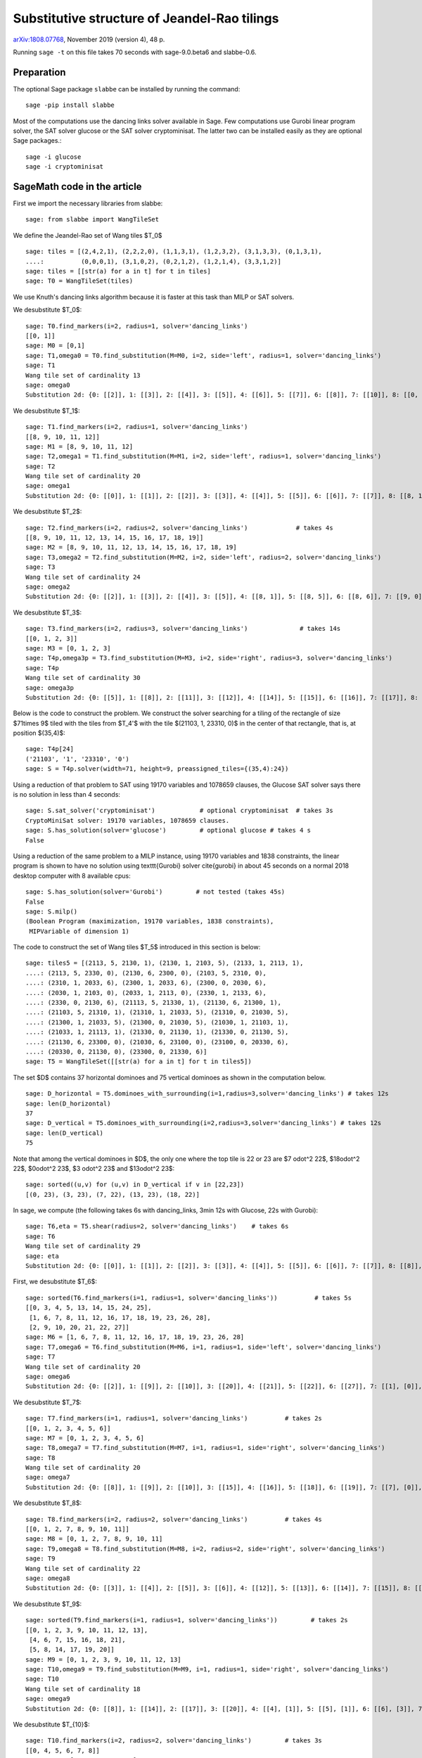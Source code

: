 =============================================
Substitutive structure of Jeandel-Rao tilings
=============================================

`arXiv:1808.07768`__, November 2019 (version 4), 48 p.

__ https://arxiv.org/abs/1808.07768

Running ``sage -t`` on this file takes 70 seconds with sage-9.0.beta6 and
slabbe-0.6.

Preparation
-----------

The optional Sage package ``slabbe`` can be installed by running the command::

    sage -pip install slabbe

Most of the computations use the dancing links solver available in Sage.
Few computations use Gurobi linear program solver, the SAT solver glucose
or the SAT solver cryptominisat. The latter two can be installed easily as they
are optional Sage packages.::

    sage -i glucose
    sage -i cryptominisat

SageMath code in the article
----------------------------

First we import the necessary libraries from slabbe::

    sage: from slabbe import WangTileSet

We define the Jeandel-Rao set of Wang tiles $\T_0$

.. link

::

    sage: tiles = [(2,4,2,1), (2,2,2,0), (1,1,3,1), (1,2,3,2), (3,1,3,3), (0,1,3,1), 
    ....:          (0,0,0,1), (3,1,0,2), (0,2,1,2), (1,2,1,4), (3,3,1,2)]
    sage: tiles = [[str(a) for a in t] for t in tiles]
    sage: T0 = WangTileSet(tiles)

We use Knuth's dancing links algorithm because it is faster at this task than
MILP or SAT solvers.

We desubstitute $\T_0$:

.. link

::

    sage: T0.find_markers(i=2, radius=1, solver='dancing_links')
    [[0, 1]]
    sage: M0 = [0,1]
    sage: T1,omega0 = T0.find_substitution(M=M0, i=2, side='left', radius=1, solver='dancing_links')
    sage: T1
    Wang tile set of cardinality 13
    sage: omega0
    Substitution 2d: {0: [[2]], 1: [[3]], 2: [[4]], 3: [[5]], 4: [[6]], 5: [[7]], 6: [[8]], 7: [[10]], 8: [[0, 9]], 9: [[1, 3]], 10: [[1, 7]], 11: [[1, 8]], 12: [[1, 10]]}

We desubstitute $\T_1$:

.. link

::

    sage: T1.find_markers(i=2, radius=1, solver='dancing_links')
    [[8, 9, 10, 11, 12]]
    sage: M1 = [8, 9, 10, 11, 12]
    sage: T2,omega1 = T1.find_substitution(M=M1, i=2, side='left', radius=1, solver='dancing_links')
    sage: T2
    Wang tile set of cardinality 20
    sage: omega1
    Substitution 2d: {0: [[0]], 1: [[1]], 2: [[2]], 3: [[3]], 4: [[4]], 5: [[5]], 6: [[6]], 7: [[7]], 8: [[8, 1]], 9: [[8, 5]], 10: [[8, 6]], 11: [[8, 7]], 12: [[9, 1]], 13: [[9, 5]], 14: [[9, 6]], 15: [[10, 0]], 16: [[10, 3]], 17: [[11, 5]], 18: [[11, 7]], 19: [[12, 2]]}

We desubstitute $\T_2$:

.. link

::

    sage: T2.find_markers(i=2, radius=2, solver='dancing_links')             # takes 4s
    [[8, 9, 10, 11, 12, 13, 14, 15, 16, 17, 18, 19]]
    sage: M2 = [8, 9, 10, 11, 12, 13, 14, 15, 16, 17, 18, 19]
    sage: T3,omega2 = T2.find_substitution(M=M2, i=2, side='left', radius=2, solver='dancing_links')
    sage: T3
    Wang tile set of cardinality 24
    sage: omega2
    Substitution 2d: {0: [[2]], 1: [[3]], 2: [[4]], 3: [[5]], 4: [[8, 1]], 5: [[8, 5]], 6: [[8, 6]], 7: [[9, 0]], 8: [[9, 3]], 9: [[10, 5]], 10: [[10, 7]], 11: [[11, 2]], 12: [[12, 5]], 13: [[12, 6]], 14: [[13, 4]], 15: [[14, 5]], 16: [[15, 3]], 17: [[16, 3]], 18: [[16, 4]], 19: [[17, 3]], 20: [[18, 2]], 21: [[19, 0]], 22: [[19, 3]], 23: [[19, 4]]}

We desubstitute $\T_3$:

.. link

::

    sage: T3.find_markers(i=2, radius=3, solver='dancing_links')              # takes 14s
    [[0, 1, 2, 3]]
    sage: M3 = [0, 1, 2, 3]
    sage: T4p,omega3p = T3.find_substitution(M=M3, i=2, side='right', radius=3, solver='dancing_links')
    sage: T4p
    Wang tile set of cardinality 30
    sage: omega3p
    Substitution 2d: {0: [[5]], 1: [[8]], 2: [[11]], 3: [[12]], 4: [[14]], 5: [[15]], 6: [[16]], 7: [[17]], 8: [[18]], 9: [[19]], 10: [[20]], 11: [[22]], 12: [[23]], 13: [[4, 3]], 14: [[5, 2]], 15: [[6, 3]], 16: [[7, 1]], 17: [[7, 2]], 18: [[8, 1]], 19: [[8, 2]], 20: [[9, 1]], 21: [[10, 0]], 22: [[11, 2]], 23: [[12, 2]], 24: [[13, 3]], 25: [[15, 2]], 26: [[16, 2]], 27: [[20, 2]], 28: [[21, 2]], 29: [[22, 2]]}

Below is the code to construct the problem. We construct the solver searching
for a tiling of the rectangle of size $71\times 9$ tiled with the tiles from
$\T_4'$ with the tile $(21103, 1, 23310, 0)$ in the center of that rectangle,
that is, at position $(35,4)$:

.. link

::

    sage: T4p[24]
    ('21103', '1', '23310', '0')
    sage: S = T4p.solver(width=71, height=9, preassigned_tiles={(35,4):24})

Using a reduction of that problem to SAT using 19170 variables and 1078659
clauses, the Glucose SAT solver says there is no solution in less than 4
seconds:

.. link

::

    sage: S.sat_solver('cryptominisat')            # optional cryptominisat  # takes 3s
    CryptoMiniSat solver: 19170 variables, 1078659 clauses.
    sage: S.has_solution(solver='glucose')         # optional glucose # takes 4 s
    False

Using a reduction of the same problem to a MILP instance,
using 19170 variables and 1838 constraints,
the linear program is shown to have no solution using
\texttt{Gurobi} solver \cite{gurobi} 
in about 45 seconds on a normal 2018 desktop computer with 8 available
cpus:

.. link

::

    sage: S.has_solution(solver='Gurobi')         # not tested (takes 45s)
    False
    sage: S.milp()
    (Boolean Program (maximization, 19170 variables, 1838 constraints),
     MIPVariable of dimension 1)


The code to construct the set of Wang tiles $\T_5$ introduced in this section
is below:

.. link

::

    sage: tiles5 = [(2113, 5, 2130, 1), (2130, 1, 2103, 5), (2133, 1, 2113, 1),
    ....: (2113, 5, 2330, 0), (2130, 6, 2300, 0), (2103, 5, 2310, 0),
    ....: (2310, 1, 2033, 6), (2300, 1, 2033, 6), (2300, 0, 2030, 6),
    ....: (2030, 1, 2103, 0), (2033, 1, 2113, 0), (2330, 1, 2133, 6),
    ....: (2330, 0, 2130, 6), (21113, 5, 21330, 1), (21130, 6, 21300, 1),
    ....: (21103, 5, 21310, 1), (21310, 1, 21033, 5), (21310, 0, 21030, 5),
    ....: (21300, 1, 21033, 5), (21300, 0, 21030, 5), (21030, 1, 21103, 1),
    ....: (21033, 1, 21113, 1), (21330, 0, 21130, 1), (21330, 0, 21130, 5),
    ....: (21130, 6, 23300, 0), (21030, 6, 23100, 0), (23100, 0, 20330, 6),
    ....: (20330, 0, 21130, 0), (23300, 0, 21330, 6)]
    sage: T5 = WangTileSet([[str(a) for a in t] for t in tiles5])

The set $D$ contains 37 horizontal dominoes and 75 vertical dominoes as
shown in the computation below.

.. link

::
    
    sage: D_horizontal = T5.dominoes_with_surrounding(i=1,radius=3,solver='dancing_links') # takes 12s
    sage: len(D_horizontal)
    37
    sage: D_vertical = T5.dominoes_with_surrounding(i=2,radius=3,solver='dancing_links') # takes 12s
    sage: len(D_vertical)
    75

Note that among the vertical dominoes in $D$, the only one where the top tile
is 22 or 23 are $7 \odot^2 22$, $18\odot^2 22$, $0\odot^2 23$, $3 \odot^2 23$
and $13\odot^2 23$:

.. link

::
    
    sage: sorted((u,v) for (u,v) in D_vertical if v in [22,23])
    [(0, 23), (3, 23), (7, 22), (13, 23), (18, 22)]

In sage, we compute (the following takes 6s with dancing_links, 3min 12s with Glucose, 22s with Gurobi):

.. link

::

    sage: T6,eta = T5.shear(radius=2, solver='dancing_links')    # takes 6s
    sage: T6
    Wang tile set of cardinality 29
    sage: eta
    Substitution 2d: {0: [[0]], 1: [[1]], 2: [[2]], 3: [[3]], 4: [[4]], 5: [[5]], 6: [[6]], 7: [[7]], 8: [[8]], 9: [[9]], 10: [[10]], 11: [[11]], 12: [[12]], 13: [[13]], 14: [[14]], 15: [[15]], 16: [[16]], 17: [[17]], 18: [[18]], 19: [[19]], 20: [[20]], 21: [[21]], 22: [[22]], 23: [[23]], 24: [[24]], 25: [[25]], 26: [[26]], 27: [[27]], 28: [[28]]}

First, we desubstitute $\T_6$:

.. link

::

    sage: sorted(T6.find_markers(i=1, radius=1, solver='dancing_links'))          # takes 5s
    [[0, 3, 4, 5, 13, 14, 15, 24, 25],
     [1, 6, 7, 8, 11, 12, 16, 17, 18, 19, 23, 26, 28],
     [2, 9, 10, 20, 21, 22, 27]]
    sage: M6 = [1, 6, 7, 8, 11, 12, 16, 17, 18, 19, 23, 26, 28]
    sage: T7,omega6 = T6.find_substitution(M=M6, i=1, radius=1, side='left', solver='dancing_links')
    sage: T7
    Wang tile set of cardinality 20
    sage: omega6
    Substitution 2d: {0: [[2]], 1: [[9]], 2: [[10]], 3: [[20]], 4: [[21]], 5: [[22]], 6: [[27]], 7: [[1], [0]], 8: [[6], [5]], 9: [[7], [4]], 10: [[8], [4]], 11: [[11], [3]], 12: [[12], [3]], 13: [[16], [15]], 14: [[17], [15]], 15: [[18], [14]], 16: [[19], [14]], 17: [[23], [13]], 18: [[26], [25]], 19: [[28], [24]]}

We desubstitute $\T_7$:

.. link

::

    sage: T7.find_markers(i=1, radius=1, solver='dancing_links')          # takes 2s
    [[0, 1, 2, 3, 4, 5, 6]]
    sage: M7 = [0, 1, 2, 3, 4, 5, 6]
    sage: T8,omega7 = T7.find_substitution(M=M7, i=1, radius=1, side='right', solver='dancing_links')
    sage: T8
    Wang tile set of cardinality 20
    sage: omega7
    Substitution 2d: {0: [[8]], 1: [[9]], 2: [[10]], 3: [[15]], 4: [[16]], 5: [[18]], 6: [[19]], 7: [[7], [0]], 8: [[7], [2]], 9: [[8], [1]], 10: [[11], [2]], 11: [[12], [2]], 12: [[13], [3]], 13: [[14], [3]], 14: [[15], [5]], 15: [[15], [6]], 16: [[16], [5]], 17: [[16], [6]], 18: [[17], [4]], 19: [[19], [6]]}

We desubstitute $\T_8$:

.. link

::

    sage: T8.find_markers(i=2, radius=2, solver='dancing_links')          # takes 4s
    [[0, 1, 2, 7, 8, 9, 10, 11]]
    sage: M8 = [0, 1, 2, 7, 8, 9, 10, 11]
    sage: T9,omega8 = T8.find_substitution(M=M8, i=2, radius=2, side='right', solver='dancing_links')
    sage: T9
    Wang tile set of cardinality 22
    sage: omega8
    Substitution 2d: {0: [[3]], 1: [[4]], 2: [[5]], 3: [[6]], 4: [[12]], 5: [[13]], 6: [[14]], 7: [[15]], 8: [[18]], 9: [[4, 0]], 10: [[5, 0]], 11: [[5, 1]], 12: [[5, 2]], 13: [[6, 0]], 14: [[13, 8]], 15: [[14, 10]], 16: [[15, 10]], 17: [[16, 11]], 18: [[17, 9]], 19: [[17, 11]], 20: [[18, 7]], 21: [[19, 9]]}

We desubstitute $\T_9$:

.. link

::

    sage: sorted(T9.find_markers(i=1, radius=1, solver='dancing_links'))         # takes 2s
    [[0, 1, 2, 3, 9, 10, 11, 12, 13],
     [4, 6, 7, 15, 16, 18, 21],
     [5, 8, 14, 17, 19, 20]]
    sage: M9 = [0, 1, 2, 3, 9, 10, 11, 12, 13]
    sage: T10,omega9 = T9.find_substitution(M=M9, i=1, radius=1, side='right', solver='dancing_links')
    sage: T10
    Wang tile set of cardinality 18
    sage: omega9
    Substitution 2d: {0: [[8]], 1: [[14]], 2: [[17]], 3: [[20]], 4: [[4], [1]], 5: [[5], [1]], 6: [[6], [3]], 7: [[7], [2]], 8: [[8], [0]], 9: [[14], [9]], 10: [[15], [13]], 11: [[16], [10]], 12: [[16], [11]], 13: [[17], [13]], 14: [[18], [12]], 15: [[19], [10]], 16: [[19], [11]], 17: [[21], [12]]}

We desubstitute $\T_{10}$:

.. link

::

    sage: T10.find_markers(i=2, radius=2, solver='dancing_links')         # takes 3s
    [[0, 4, 5, 6, 7, 8]]
    sage: M10 = [0, 4, 5, 6, 7, 8]
    sage: T11,omega10 = T10.find_substitution(M=M10, i=2, radius=2, side='right', solver='dancing_links')
    sage: T11
    Wang tile set of cardinality 21
    sage: omega10
    Substitution 2d: {0: [[1]], 1: [[2]], 2: [[3]], 3: [[12]], 4: [[13]], 5: [[14]], 6: [[15]], 7: [[16]], 8: [[17]], 9: [[1, 0]], 10: [[2, 0]], 11: [[3, 0]], 12: [[9, 8]], 13: [[10, 4]], 14: [[11, 4]], 15: [[12, 6]], 16: [[13, 5]], 17: [[13, 8]], 18: [[14, 7]], 19: [[15, 5]], 20: [[17, 7]]}


We desubstitute $\T_{11}$:

.. link

::

    sage: sorted(T11.find_markers(i=1, radius=1, solver='dancing_links'))         # takes 2s # optional -- memlimit
    [[0, 1, 2, 9, 10, 11],
     [3, 5, 8, 13, 14, 15, 18, 20],
     [4, 6, 7, 12, 16, 17, 19]]
    sage: M11 = [0, 1, 2, 9, 10, 11]
    sage: T12,omega11 = T11.find_substitution(M=M11, i=1, radius=1, side='right', solver='dancing_links') # optional -- memlimit
    sage: T12                                       # optional -- memlimit
    Wang tile set of cardinality 19
    sage: omega11                                   # optional -- memlimit
    Substitution 2d: {0: [[5]], 1: [[8]], 2: [[14]], 3: [[15]], 4: [[18]], 5: [[20]], 6: [[3], [1]], 7: [[4], [2]], 8: [[5], [1]], 9: [[6], [0]], 10: [[7], [1]], 11: [[8], [1]], 12: [[12], [11]], 13: [[13], [11]], 14: [[14], [9]], 15: [[15], [10]], 16: [[16], [11]], 17: [[17], [11]], 18: [[19], [9]]}



